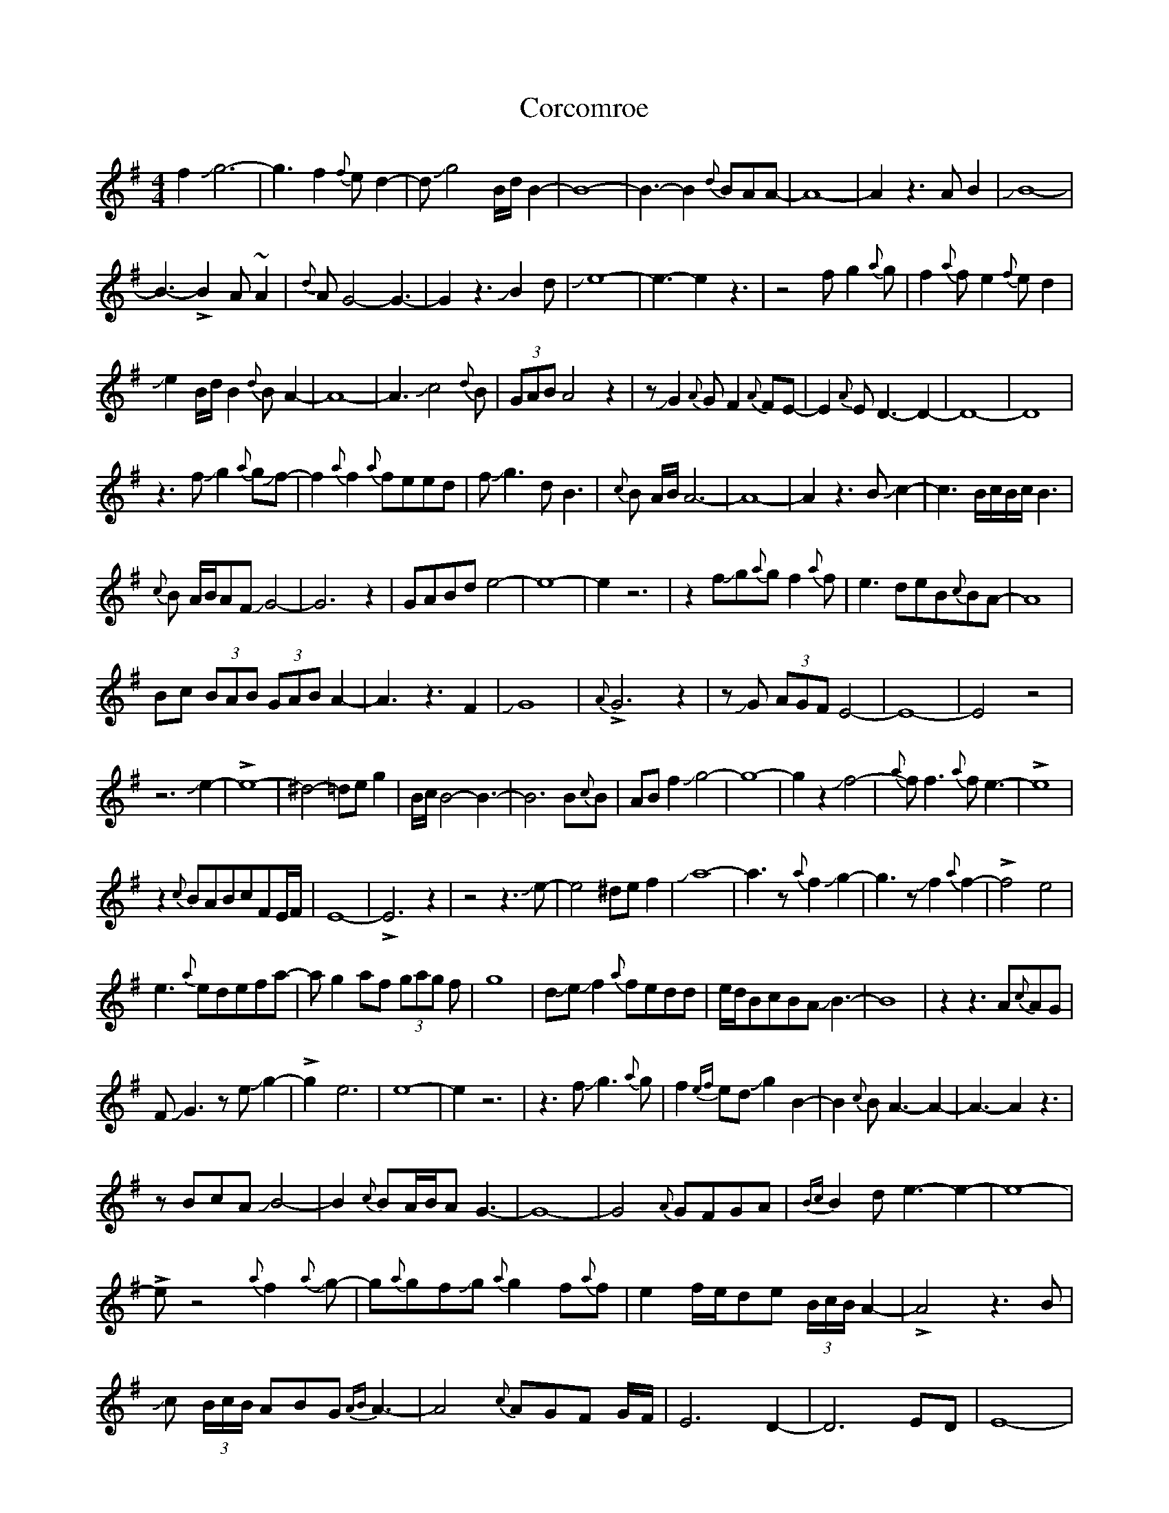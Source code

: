 X: 1
T: Corcomroe
Z: Mikethebook
S: https://thesession.org/tunes/16314#setting30889
R: reel
M: 4/4
L: 1/8
K: Emin
f2Jg6-|g3f2{f}ed2-|dJg4B/2d/2B2-|B8-|B3-B2{d}BAA-|A8-|A2z3AB2|JB8-|
B3-!>!B2A~A2|{d}AG4-G3-|G2z3JB2d|Je8-|e3-e2z3|z4fg2{a}g|f2{a}fe2{f}ed2|
Je2B/2d/2B2{d}BA2-|A8-|A3Jc4{d}B|(3GAB A4z2|zJG2{A}GF2{A}FE-|E2{A}ED3-D2-|D8-|D8|
z3fJg2{a}gJf-|f2{a}f2{a}feed|fJg3dB3|{c}B A/B/A6-|A8-|A2z3BJc2-|c3B/c/B/c/ B3|
{c}B A/B/AFJG4-|G6z2|GABde4-|e8-|e2z6|z2fJg{a}gf2{a}f|e3deB{c}BA-|A8|
Bc (3BAB (3GAB A2-|A3z3F2|JG8|{A}!>!G6z2|zJG (3AGF E4-|E8-|E4z4|
z6Je2-|!>!e8-|^d4-=deg2|B/c/B4-B3-|B6B{c}B|ABf2Jg4-|g8-|g2z2Jf4-|{a}ff3{a}fe3-|!>!e8|
z2{c}BABcFE/F/|E8-|!>!E6z2|z4z3Je-|e4^def2|Ja8-|a3z{a}f2Jg2-|g3zJf2{a}f2-|!>!f4-e4|
e3{a}edefa-|ag2af (3gag f|g8|dJeJf2{a}fedd|e/d/BcBAJB3-|B8|z2z3A{c}AG|
FJG3zeJg2-|!>!g2-e6|e8-|e2z6|z3fJg3{a}g|f2{ef}edJg2B2-|B2{c}BA3-A2-|A3-A2z3|
zBcAJB4-|B2{c}BA/B/AG3-|G8-|G4{A}GFGA|{Bc}B2de3-e2-|e8-|
!>!ez4{a}f2J{a}g-|g{a}gfJg{a}g2f{a}f|e2f/e/de (3B/c/B/ A2-|!>!A4z3B|
Jc (3B/c/B/ ABG {AB} A3-|A4{c}AGF G/F/|E6D2-|D6ED|E8-|
E3z3z2|z{a}dJe3^def-|fB/c/B6-|!>!B8|z3{a}f2Jg3-|!>!g4-f2Jf2-|
f{a}fedJe4-|e2z2 (3B/c/B/ AB2|Jc2FA/B/A4-|A8-|!>!A2z6|{a}Je6-d2-|
def2Ja2{c'}ag/a/|g8-|gG3zef2-|{a}ef4Je3-|e3{a}edeJf2-|fg{a}g3-g2{a}f-|
f2{a}fe3-e2-|e2z3z2d|ee!>!Jf4-ec-|c{e}c^dfc/{e}c/AJ^A2-|^A8-|
^A3z3A{A}F|AFJG2AF3-|F2z3A{A}G2-|G6{A}G2-|G{A}G2{A}G2{A}G2{A}G-|
(3GFEJ G A/G/F/E/ JG A/G/F/E/|JGAG{A}GFE3-|E8-|E2z6|
